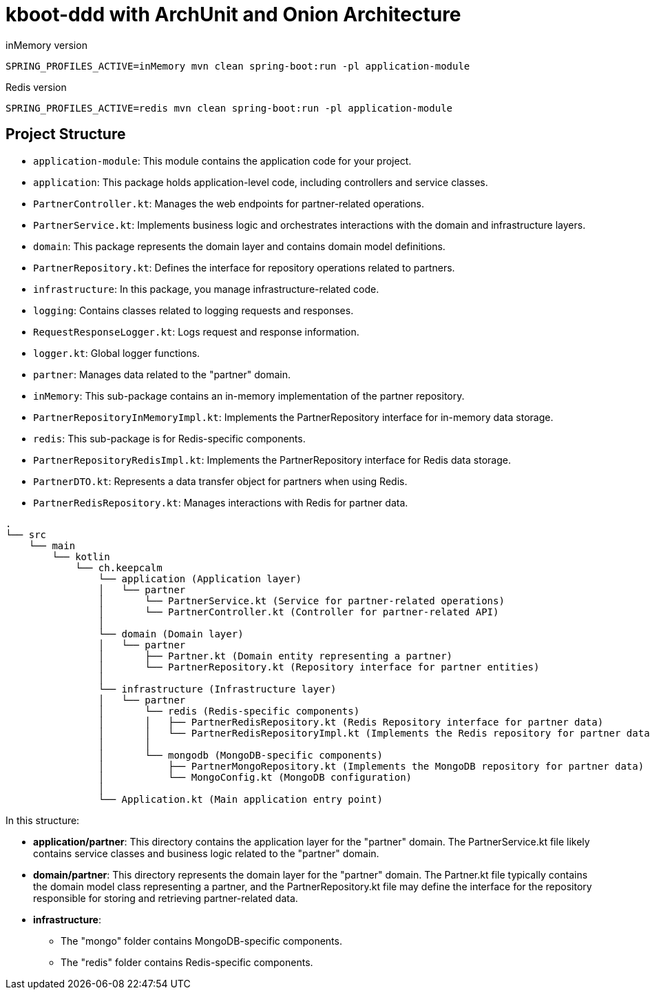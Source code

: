 = kboot-ddd with ArchUnit and Onion Architecture

.inMemory version
----
SPRING_PROFILES_ACTIVE=inMemory mvn clean spring-boot:run -pl application-module
----
.Redis version
----
SPRING_PROFILES_ACTIVE=redis mvn clean spring-boot:run -pl application-module
----


== Project Structure

- `application-module`: This module contains the application code for your project.

- `application`: This package holds application-level code, including controllers and service classes.
- `PartnerController.kt`: Manages the web endpoints for partner-related operations.
- `PartnerService.kt`: Implements business logic and orchestrates interactions with the domain and infrastructure layers.

- `domain`: This package represents the domain layer and contains domain model definitions.
- `PartnerRepository.kt`: Defines the interface for repository operations related to partners.

- `infrastructure`: In this package, you manage infrastructure-related code.
- `logging`: Contains classes related to logging requests and responses.
- `RequestResponseLogger.kt`: Logs request and response information.
- `logger.kt`: Global logger functions.
- `partner`: Manages data related to the "partner" domain.
- `inMemory`: This sub-package contains an in-memory implementation of the partner repository.
- `PartnerRepositoryInMemoryImpl.kt`: Implements the PartnerRepository interface for in-memory data storage.
- `redis`: This sub-package is for Redis-specific components.
- `PartnerRepositoryRedisImpl.kt`: Implements the PartnerRepository interface for Redis data storage.
- `PartnerDTO.kt`: Represents a data transfer object for partners when using Redis.
- `PartnerRedisRepository.kt`: Manages interactions with Redis for partner data.






```bash
.
└── src
    └── main
        └── kotlin
            └── ch.keepcalm
                └── application (Application layer)
                │   └── partner
                │       └── PartnerService.kt (Service for partner-related operations)
                │       └── PartnerController.kt (Controller for partner-related API)
                │
                └── domain (Domain layer)
                │   └── partner
                │       ├── Partner.kt (Domain entity representing a partner)
                │       └── PartnerRepository.kt (Repository interface for partner entities)
                │
                └── infrastructure (Infrastructure layer)
                │   └── partner
                │       └── redis (Redis-specific components)
                │       │   ├── PartnerRedisRepository.kt (Redis Repository interface for partner data)
                │       │   └── PartnerRedisRepositoryImpl.kt (Implements the Redis repository for partner data)
                │       │
                │       └── mongodb (MongoDB-specific components)
                │           ├── PartnerMongoRepository.kt (Implements the MongoDB repository for partner data)
                │           └── MongoConfig.kt (MongoDB configuration)
                │
                └── Application.kt (Main application entry point)

```
In this structure:

* *application/partner*: This directory contains the application layer for the "partner" domain.
The PartnerService.kt file likely contains service classes and business logic related to the "partner" domain.

* *domain/partner*: This directory represents the domain layer for the "partner" domain.
The Partner.kt file typically contains the domain model class representing a partner,
and the PartnerRepository.kt file may define the interface for the repository responsible for storing and retrieving partner-related data.

* *infrastructure*:
- The "mongo" folder contains MongoDB-specific components.
- The "redis" folder contains Redis-specific components.






